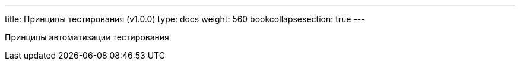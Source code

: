 ---
title: Принципы тестирования (v1.0.0)
type: docs
weight: 560
bookcollapsesection: true
---

:source-highlighter: rouge
:rouge-theme: github
:icons: font
:sectlinks:

Принципы автоматизации тестирования